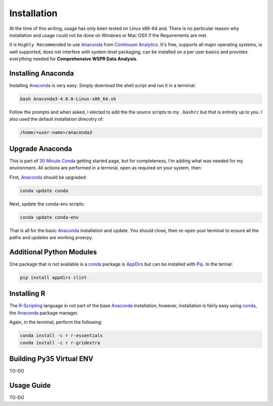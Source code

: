 Installation
------------

At the time of this writing, usage has only been tested on Linux x86-64 and.
There is no particular reason why installation and usage could not be done on
Windows or Mac OSX if the Requirements are met.

It is ``Highly Recommended`` to use `Anaconda`_ from `Continuum Analytics`_. 
It's free, supports all major operating systems, is well supported, does not
interfere with system level packaging, can be installed on a per user basics
and provides everything needed for **Comprehensive WSPR Data Analysis**.

Installing Anaconda
^^^^^^^^^^^^^^^^^^^
Installing `Anaconda`_ is very easy. Simply download the shell script and
run it in a terminal:

.. code-block:: bash

   bash Anaconda3-4.0.0-Linux-x86_64.sh

Follow the prompts and when asked, I elected to add the the source scripts to
my ``.bashrc`` but that is entirely up to you. I also used the default
installation direcotry of:

.. code-block:: bash

   /home/<user-name>/anaconda3


Upgrade Anaconda
^^^^^^^^^^^^^^^^
This is part of `30 Minute Conda`_ getting started page, but for completeness,
I'm adding what was needed for my environment. All actions are performed in a
terminal, open as required on your system, then:

First,  `Anaconda`_ should be upgraded:

.. code-block:: bash

   conda update conda


Next, update the conda-env scripts:

.. code-block:: bash

   conda update conda-env

That is all for the basic `Anaconda`_ installation and update. You should
close, then re-open your terminal to ensure all the paths and updates are
working proerpy.


Additional Python Modules
^^^^^^^^^^^^^^^^^^^^^^^^^^
One package that is not available is a `conda`_ package is `AppDirs`_ but can
be installed with `Pip`_. In the terinal:

.. code-block:: bash

   pip install appdirs clint


Installing R
^^^^^^^^^^^^
The `R-Scripting`_ language in not part of the base `Anaconda`_ installation,
however, installation is fairly easy using `conda`_, the `Anaconda`_ package
manager.

Again, in the terminal, perform the following:

.. code-block:: bash

  conda install -c r r-essentials
  conda install -c r r-gridextra


Building Py35 Virtual ENV
^^^^^^^^^^^^^^^^^^^^^^^^^

TO-DO


Usage Guide
^^^^^^^^^^^

TO-DO



.. _Anaconda: https://www.continuum.io/downloads
.. _Continuum Analytics: https://www.continuum.io/
.. _30 Minute Conda: http://conda.pydata.org/docs/test-drive.html
.. _R-Scripting: https://www.r-project.org/about.html
.. _conda:  http://conda.pydata.org/docs/using/pkgs.html
.. _Pip: https://pypi.python.org/pypi/pip
.. _AppDirs: https://pypi.python.org/pypi/appdirs
